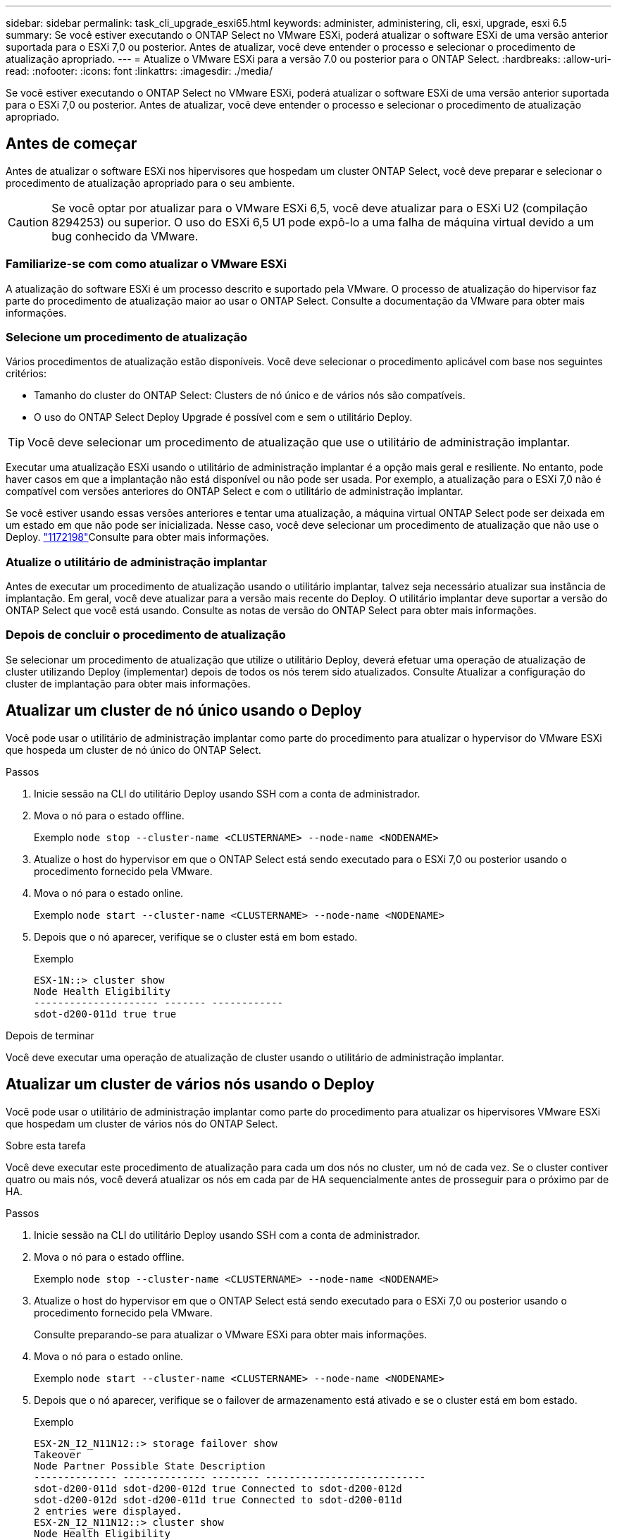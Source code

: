 ---
sidebar: sidebar 
permalink: task_cli_upgrade_esxi65.html 
keywords: administer, administering, cli, esxi, upgrade, esxi 6.5 
summary: Se você estiver executando o ONTAP Select no VMware ESXi, poderá atualizar o software ESXi de uma versão anterior suportada para o ESXi 7,0 ou posterior. Antes de atualizar, você deve entender o processo e selecionar o procedimento de atualização apropriado. 
---
= Atualize o VMware ESXi para a versão 7.0 ou posterior para o ONTAP Select.
:hardbreaks:
:allow-uri-read: 
:nofooter: 
:icons: font
:linkattrs: 
:imagesdir: ./media/


[role="lead"]
Se você estiver executando o ONTAP Select no VMware ESXi, poderá atualizar o software ESXi de uma versão anterior suportada para o ESXi 7,0 ou posterior. Antes de atualizar, você deve entender o processo e selecionar o procedimento de atualização apropriado.



== Antes de começar

Antes de atualizar o software ESXi nos hipervisores que hospedam um cluster ONTAP Select, você deve preparar e selecionar o procedimento de atualização apropriado para o seu ambiente.


CAUTION: Se você optar por atualizar para o VMware ESXi 6,5, você deve atualizar para o ESXi U2 (compilação 8294253) ou superior. O uso do ESXi 6,5 U1 pode expô-lo a uma falha de máquina virtual devido a um bug conhecido da VMware.



=== Familiarize-se com como atualizar o VMware ESXi

A atualização do software ESXi é um processo descrito e suportado pela VMware. O processo de atualização do hipervisor faz parte do procedimento de atualização maior ao usar o ONTAP Select. Consulte a documentação da VMware para obter mais informações.



=== Selecione um procedimento de atualização

Vários procedimentos de atualização estão disponíveis. Você deve selecionar o procedimento aplicável com base nos seguintes critérios:

* Tamanho do cluster do ONTAP Select: Clusters de nó único e de vários nós são compatíveis.
* O uso do ONTAP Select Deploy Upgrade é possível com e sem o utilitário Deploy.



TIP: Você deve selecionar um procedimento de atualização que use o utilitário de administração implantar.

Executar uma atualização ESXi usando o utilitário de administração implantar é a opção mais geral e resiliente. No entanto, pode haver casos em que a implantação não está disponível ou não pode ser usada. Por exemplo, a atualização para o ESXi 7,0 não é compatível com versões anteriores do ONTAP Select e com o utilitário de administração implantar.

Se você estiver usando essas versões anteriores e tentar uma atualização, a máquina virtual ONTAP Select pode ser deixada em um estado em que não pode ser inicializada. Nesse caso, você deve selecionar um procedimento de atualização que não use o Deploy. link:https://mysupport.netapp.com/site/bugs-online/product/ONTAPSELECT/BURT/1172198["1172198"^]Consulte para obter mais informações.



=== Atualize o utilitário de administração implantar

Antes de executar um procedimento de atualização usando o utilitário implantar, talvez seja necessário atualizar sua instância de implantação. Em geral, você deve atualizar para a versão mais recente do Deploy. O utilitário implantar deve suportar a versão do ONTAP Select que você está usando. Consulte as notas de versão do ONTAP Select para obter mais informações.



=== Depois de concluir o procedimento de atualização

Se selecionar um procedimento de atualização que utilize o utilitário Deploy, deverá efetuar uma operação de atualização de cluster utilizando Deploy (implementar) depois de todos os nós terem sido atualizados. Consulte Atualizar a configuração do cluster de implantação para obter mais informações.



== Atualizar um cluster de nó único usando o Deploy

Você pode usar o utilitário de administração implantar como parte do procedimento para atualizar o hypervisor do VMware ESXi que hospeda um cluster de nó único do ONTAP Select.

.Passos
. Inicie sessão na CLI do utilitário Deploy usando SSH com a conta de administrador.
. Mova o nó para o estado offline.
+
Exemplo
`node stop --cluster-name <CLUSTERNAME> --node-name <NODENAME>`

. Atualize o host do hypervisor em que o ONTAP Select está sendo executado para o ESXi 7,0 ou posterior usando o procedimento fornecido pela VMware.
. Mova o nó para o estado online.
+
Exemplo
`node start --cluster-name <CLUSTERNAME> --node-name <NODENAME>`

. Depois que o nó aparecer, verifique se o cluster está em bom estado.
+
Exemplo

+
....
ESX-1N::> cluster show
Node Health Eligibility
--------------------- ------- ------------
sdot-d200-011d true true
....


.Depois de terminar
Você deve executar uma operação de atualização de cluster usando o utilitário de administração implantar.



== Atualizar um cluster de vários nós usando o Deploy

Você pode usar o utilitário de administração implantar como parte do procedimento para atualizar os hipervisores VMware ESXi que hospedam um cluster de vários nós do ONTAP Select.

.Sobre esta tarefa
Você deve executar este procedimento de atualização para cada um dos nós no cluster, um nó de cada vez. Se o cluster contiver quatro ou mais nós, você deverá atualizar os nós em cada par de HA sequencialmente antes de prosseguir para o próximo par de HA.

.Passos
. Inicie sessão na CLI do utilitário Deploy usando SSH com a conta de administrador.
. Mova o nó para o estado offline.
+
Exemplo
`node stop --cluster-name <CLUSTERNAME> --node-name <NODENAME>`

. Atualize o host do hypervisor em que o ONTAP Select está sendo executado para o ESXi 7,0 ou posterior usando o procedimento fornecido pela VMware.
+
Consulte preparando-se para atualizar o VMware ESXi para obter mais informações.

. Mova o nó para o estado online.
+
Exemplo
`node start --cluster-name <CLUSTERNAME> --node-name <NODENAME>`

. Depois que o nó aparecer, verifique se o failover de armazenamento está ativado e se o cluster está em bom estado.
+
Exemplo

+
....
ESX-2N_I2_N11N12::> storage failover show
Takeover
Node Partner Possible State Description
-------------- -------------- -------- ---------------------------
sdot-d200-011d sdot-d200-012d true Connected to sdot-d200-012d
sdot-d200-012d sdot-d200-011d true Connected to sdot-d200-011d
2 entries were displayed.
ESX-2N_I2_N11N12::> cluster show
Node Health Eligibility
--------------------- ------- ------------
sdot-d200-011d true true
sdot-d200-012d true true
2 entries were displayed.
....


.Depois de terminar
Você deve executar o procedimento de atualização para cada host usado no cluster do ONTAP Select. Depois que todos os hosts ESXi forem atualizados, você deverá executar uma operação de atualização de cluster usando o utilitário de administração implantar.



== Atualizar um cluster de nó único sem implantar

Você pode atualizar o hypervisor VMware ESXi hospedando um cluster de nó único do ONTAP Select sem usar o utilitário de administração implantar.

.Passos
. Faça login na interface de linha de comando do ONTAP e interrompa o nó.
. Usando o VMware vSphere, confirme se a máquina virtual ONTAP Select está desligada.
. Atualize o host do hypervisor em que o ONTAP Select está sendo executado para o ESXi 7,0 ou posterior usando o procedimento fornecido pela VMware.
+
Consulte preparando-se para atualizar o VMware ESXi para obter mais informações.

. Usando o VMware vSphere, acesse o vCenter e faça o seguinte:
+
.. Adicione uma unidade de disquete à máquina virtual ONTAP Select.
.. Ligue a máquina virtual ONTAP Select.
.. Entre na CLI do ONTAP usando SSH com a conta de administrador.


. Depois que o nó aparecer, verifique se o cluster está em bom estado.
+
Exemplo



....
ESX-1N::> cluster show
Node Health Eligibility
--------------------- ------- ------------
sdot-d200-011d true true
....
.Depois de terminar
Você deve executar uma operação de atualização de cluster usando o utilitário de administração implantar.



== Atualizar um cluster de vários nós sem implantar

Você pode atualizar os hypervisors do VMware ESXi hospedando um cluster de vários nós do ONTAP Select sem usar o utilitário de administração implantar.

.Sobre esta tarefa
Você deve executar este procedimento de atualização para cada um dos nós no cluster, um nó de cada vez. Se o cluster contiver quatro ou mais nós, você deverá atualizar os nós em cada par de HA sequencialmente antes de prosseguir para o próximo par de HA.

.Passos
. Faça login na interface de linha de comando do ONTAP e interrompa o nó.
. Usando o VMware vSphere, confirme se a máquina virtual ONTAP Select está desligada.
. Atualize o host do hypervisor em que o ONTAP Select está sendo executado para o ESXi 7,0 ou posterior usando o procedimento fornecido pela VMware.
. Usando o VMware vSphere, acesse o vCenter e faça o seguinte:
+
.. Adicione uma unidade de disquete à máquina virtual ONTAP Select.
.. Ligue a máquina virtual ONTAP Select.
.. Entre na CLI do ONTAP usando SSH com a conta de administrador.


. Depois que o nó aparecer, verifique se o failover de armazenamento está ativado e se o cluster está em bom estado.
+
Exemplo

+
....
ESX-2N_I2_N11N12::> storage failover show
Takeover
Node Partner Possible State Description
-------------- -------------- -------- ---------------------------
sdot-d200-011d sdot-d200-012d true Connected to sdot-d200-012d
sdot-d200-012d sdot-d200-011d true Connected to sdot-d200-011d
2 entries were displayed.
ESX-2N_I2_N11N12::> cluster show
Node Health Eligibility
--------------------- ------- ------------
sdot-d200-011d true true
sdot-d200-012d true true
2 entries were displayed.
....


.Depois de terminar
Você deve executar o procedimento de atualização para cada host usado no cluster do ONTAP Select.
